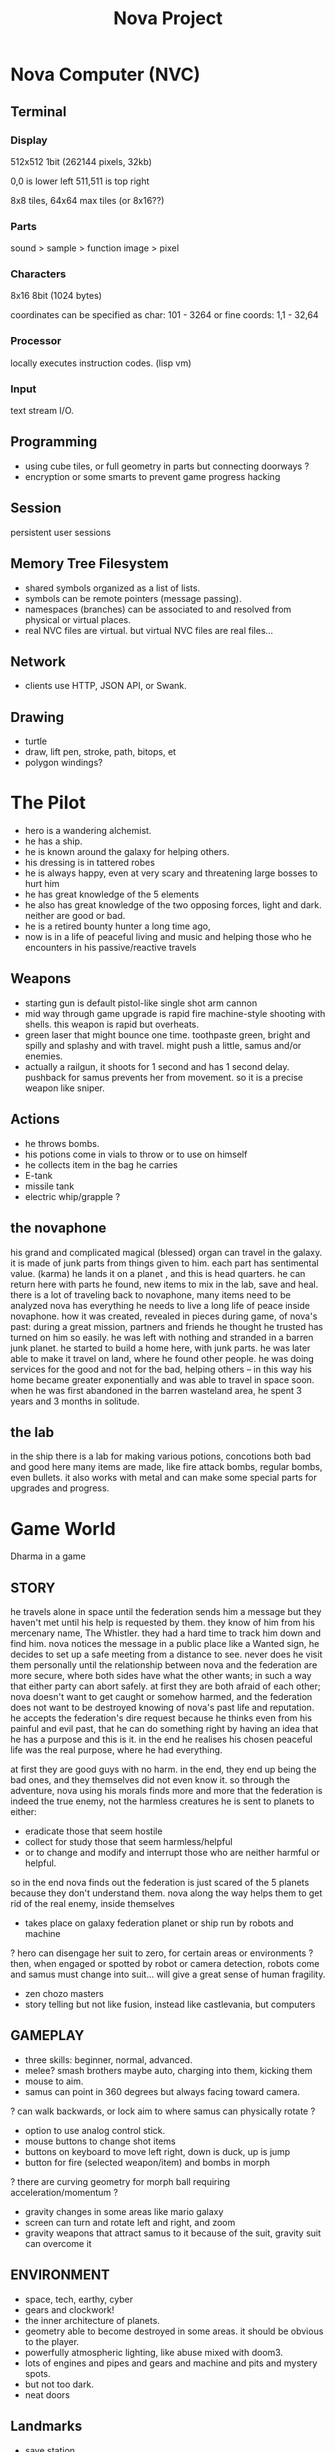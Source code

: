 #+TITLE: Nova Project

* Nova Computer (NVC)
** Terminal
*** Display
 512x512 1bit (262144 pixels, 32kb)

 0,0 is lower left
 511,511 is top right

 8x8 tiles, 64x64 max tiles (or 8x16??)
 

*** Parts
 sound > sample
					> function
 image > pixel

*** Characters
 8x16 8bit (1024 bytes)

 coordinates can be specified as char:
 101 - 3264
 or fine coords:
 1,1 - 32,64

*** Processor
 locally executes instruction codes. (lisp vm)

*** Input
text stream I/O.

** Programming
 - using cube tiles, or full geometry in parts but connecting doorways ?
 - encryption or some smarts to prevent game progress hacking
** Session
 persistent user sessions
** Memory Tree Filesystem
- shared symbols organized as a list of lists.
- symbols can be remote pointers (message passing).
- namespaces (branches) can be associated to and resolved from physical or virtual places.
- real NVC files are virtual. but virtual NVC files are real files...

** Network
- clients use HTTP, JSON API, or Swank.
** Drawing
- turtle
- draw, lift pen, stroke, path, bitops, et
- polygon windings?

* The Pilot
- hero is a wandering alchemist.
- he has a ship.
- he is known around the galaxy for helping others.
- his dressing is in tattered robes
- he is always happy, even at very scary and threatening large bosses to hurt him
- he has great knowledge of the 5 elements
- he also has great knowledge of the two opposing forces, light and dark. neither are good or bad.
- he is a retired bounty hunter a long time ago,
- now is in a life of peaceful living and music and helping
  those who he encounters in his passive/reactive travels
** Weapons
- starting gun is default pistol-like single shot arm cannon
- mid way through game upgrade is rapid fire machine-style shooting with shells.
  this weapon is rapid but overheats.
- green laser that might bounce one time. toothpaste green, bright and
  spilly and splashy and with travel. might push a little, samus and/or enemies.
- actually a railgun, it shoots for 1 second and has 1 second delay. pushback for
  samus prevents her from movement. so it is a precise weapon like sniper.
** Actions
- he throws bombs.
- his potions come in vials to throw or to use on himself
- he collects item in the bag he carries
- E-tank
- missile tank
- electric whip/grapple ?
** the novaphone
 his grand and complicated magical (blessed) organ can travel in the galaxy.
 it is made of junk parts from things given to him. each part has sentimental value. (karma)
 he lands it on a planet , and this is head quarters. he can return here with parts he found,
    new items to mix in the lab, save and heal.
 there is a lot of traveling back to novaphone, many items need to be analyzed
 nova has everything he needs to live a long life of peace inside novaphone.
 how it was created, revealed in pieces during game, of nova's past:
    during a great mission, partners and friends he thought he trusted has turned on him
    so easily. he was left with nothing and stranded in a barren junk planet. he started to build a
    home here, with junk parts. he was later able to make it travel on land, where he found other
    people. he was doing services for the good and not for the bad, helping others -- in this way
    his home became greater exponentially and was able to travel in space soon. when he was
    first abandoned in the barren wasteland area, he spent 3 years and 3 months in solitude.
** the lab
 in the ship there is a lab for making various potions, concotions both bad and good
 here many items are made, like fire attack bombs, regular bombs, even bullets.
 it also works with metal and can make some special parts for upgrades and progress.

* Game World
Dharma in a game
** STORY
 he travels alone in space until the federation sends him a message but they haven't met
   until his help is requested by them. they know of him from his mercenary name, The Whistler.
   they had a hard time to track him down and find him. nova notices the message in a public place
   like a Wanted sign, he decides to set up a safe meeting from a distance to see. never does he
   visit them personally until the relationship between nova and the federation are more secure,
   where both sides have what the other wants; in such a way that either party can abort safely.
   at first they are both afraid of each other; nova doesn't want to get caught or somehow harmed,
   and the federation does not want to be destroyed knowing of nova's past life and reputation.
 he accepts the federation's dire request because he thinks even from his painful and evil past,
	that he can do something right by having an idea that he has a purpose and this is it.
	in the end he realises his chosen peaceful life was the real purpose, where he had everything.

 at first they are good guys with no harm. in the end, they end up being the bad ones, and they
 themselves did not even know it. so through the adventure, nova using his morals finds more and
 more that the federation is indeed the true enemy, not the harmless creatures he is sent to planets
 to either:
 - eradicate those that seem hostile
 - collect for study those that seem harmless/helpful
 - or to change and modify and interrupt those who are neither harmful or helpful.
 so in the end nova finds out the federation is just scared of the 5 planets because they don't
 understand them. nova along the way helps them to get rid of the real enemy, inside themselves

 - takes place on galaxy federation planet or ship run by robots and machine
 ? hero can disengage her suit to zero, for certain areas or environments ?
	then, when engaged or spotted by robot or camera detection, robots come and
	samus must change into suit... will give a great sense of human fragility.
 - zen chozo masters
 - story telling but not like fusion, instead like castlevania, but computers

** GAMEPLAY
 - three skills: beginner, normal, advanced.
 - melee? smash brothers maybe auto, charging into them, kicking them
 - mouse to aim.
 - samus can point in 360 degrees but always facing toward camera.
 ? can walk backwards, or lock aim to where samus can physically rotate ?
 - option to use analog control stick.
 - mouse buttons to change shot items
 - buttons on keyboard to move left right, down is duck, up is jump
 - button for fire (selected weapon/item) and bombs in morph
 ? there are curving geometry for morph ball requiring acceleration/momentum ?
 - gravity changes in some areas like mario galaxy
 - screen can turn and rotate left and right, and zoom
 - gravity weapons that attract samus to it because of the suit, gravity suit can
     overcome it

** ENVIRONMENT
- space, tech, earthy, cyber
- gears and clockwork!
- the inner architecture of planets.
- geometry able to become destroyed in some areas.
  it should be obvious to the player.
- powerfully atmospheric lighting, like abuse mixed with doom3.
- lots of engines and pipes and gears and machine and pits and mystery spots.
- but not too dark.
- neat doors

** Landmarks
- save station
- shops
- populated areas
- unexplored/dangerous areas
** ENEMIES
 - all are robots.
 - bland colors such as grey, greyish blue, greyish green, brown, etc,
     are defeated with any weapon.
 - strong colors such as green, red, use certain aquired weapons to defeat
 - armor plays similar role with the suit of samus

** the planets
 nova is requested by the federation to be the only one who doesn't fear. and he is known
 for his strong powers that they can only 50% understand with science, enough that they
 are not scared. so he is sent to missions on the planets to help the federation with their goals.

 the future city is the hub planet. it is the start and the end of the journey,
 the center of all 5 main planets, it is floating in space. this is where the federation and
 the population are. in the beginning it is a city, but progressing in the adventure it ends up
 to be a military fortress. nova observes the changes and helps with many of them through
 his missions on the planets.

*** 1 Rupa, the cave planet (yellow, earth, form/matter, mouth?)
	 is where wood bombs are useful.
	 there are insect creatures here.

*** 2 Vedana, the forest planet (green, wood, contact/feeling/sensation, eyes)
	 is where metal bombs are useful.
	 there are plant creatures here.

*** 3 Sanna, the machine planet (white, metal, perception/discrimination/cognition, nose)
	 is where fire bombs are useful.
	 there are cold machines here.

 swap 3 & 4?

*** 4 Sankhara, the ice planet (blue, water, will/volition, ears)
	 is where earth bombs are useful.
	 there are mysterious forces of nature here.

*** 5 Vinnana, the desert volcano planet (red, fire, consciousness, tongue?)
	 is where the water bombs are useful.
	 there are hot lizards here.
** the screens
*** main screen
 four buttons: attack, jump, special, defend.
 there is a map on the top right.
*** map screen
 shows current position, save points, boss rooms.
*** item screen
 shows your items.
*** equipment screen
 can equip:
 - body
 - head
 - feet
 - accessory 1
 - accessory 2
 - weapon
 - skill
*** status screen
 xp, gold, time, monster count.
 stats are distributed manually among these:

 DEX (attack, defense)
 AGI (dodge, luck)
 CON (hp, mp)
 WIS (Matk, Mdef)

 both equipment and manual stats affect these:
 Attack, Defense, Dodge, luck, Mdef, Matk, health points, magic points, crit.
** ITEMS
 each item has a weight.
*** weapons
 two-handed and one-handed ?
   only sheilds for one handed or no handed ?

 atk speed, atk power

*** skills
 fire, ice, heal, etc.
** Dungeon Rooms
  dungeon entrance.
  save room.
  boss room.
  empty room.
  monster room.
  secret room.
  trap room.
  treasure room.
** World
  the character and the world are inseperable.

  the rooms are generated as soon as they are entered, then saved along
  with the game progress. so in this way, the world is endless but remains
  unique. there are themed rooms too and so it forms a heirarchy, not just
  of rooms but of themed areas. the map is a grid by screen size. 4:3.

  only if there are teleports: ?
  the whole dungeon is saved, so monsters do not come back. and breakable
  things stay broken if they were broken.

  monsters actually respond after 1 minute or so after being killed.

  there will need to be logic so that if a player needs an item to continue
  from getting stuck, they can somehow get it. say if they are surrounded
  with no health, by rooms that require health to pass, and another room
  that needs a certain item to cross lava (or something), then ...

